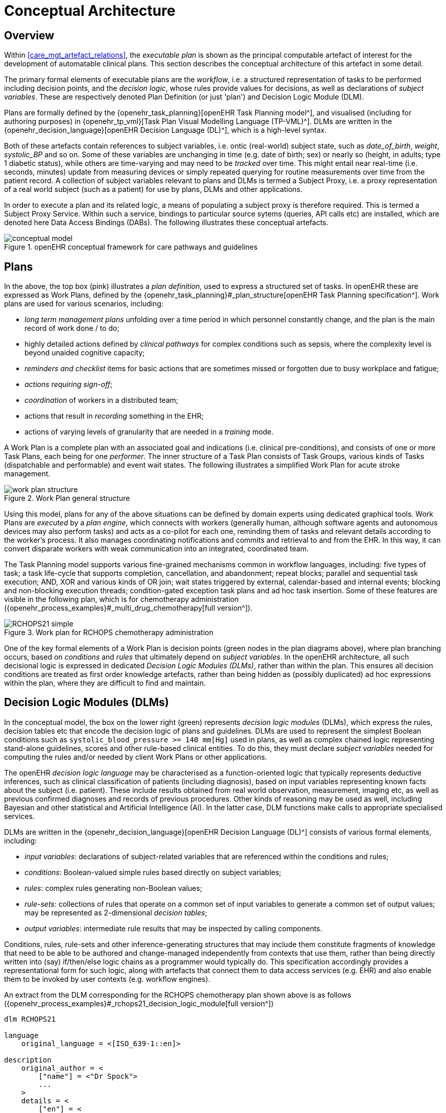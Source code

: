 = Conceptual Architecture

== Overview

Within <<care_mgt_artefact_relations>>, the _executable plan_ is shown as the principal computable artefact of interest for the development of automatable clinical plans. This section describes the conceptual architecture of this artefact in some detail.

The primary formal elements of executable plans are the _workflow_, i.e. a structured representation of tasks to be performed including decision points, and the _decision logic_, whose rules provide values for decisions, as well as declarations of _subject variables_. These are respectively denoted Plan Definition (or just 'plan') and Decision Logic Module (DLM).

Plans are formally defined by the {openehr_task_planning}[openEHR Task Planning model^], and visualised (including for authoring purposes) in {openehr_tp_vml}[Task Plan Visual Modelling Language (TP-VML)^]. DLMs are written in the {openehr_decision_language}[openEHR Decision Language (DL)^], which is a high-level syntax.

Both of these artefacts contain references to subject variables, i.e. ontic (real-world) subject state, such as _date_of_birth_, _weight_, _systolic_BP_ and so on. Some of these variables are unchanging in time (e.g. date of birth; sex) or nearly so (height, in adults; type 1 diabetic status), while others are time-varying and may need to be _tracked_ over time. This might entail near real-time (i.e. seconds, minutes) update from measuring devices or simply repeated querying for routine measurements over time from the patient record. A collection of subject variables relevant to plans and DLMs is termed a Subject Proxy, i.e. a proxy representation of a real world subject (such as a patient) for use by plans, DLMs and other applications.

In order to execute a plan and its related logic, a means of populating a subject proxy is therefore required. This is termed a Subject Proxy Service. Within such a service, bindings to particular source sytems (queries, API calls etc) are installed, which are denoted here Data Access Bindings (DABs). The following illustrates these conceptual artefacts.

[.text-center]
.openEHR conceptual framework for care pathways and guidelines
image::{diagrams_uri}/conceptual_model.svg[id=conceptual_framework, align="center"]

== Plans

In the above, the top box (pink) illustrates a _plan definition_, used to express a structured set of tasks. In openEHR these are expressed as Work Plans, defined by the {openehr_task_planning}#_plan_structure[openEHR Task Planning specification^]. Work plans are used for various scenarios, including: 

* _long term management plans_ unfolding over a time period in which personnel constantly change, and the plan is the main record of work done / to do;
* highly detailed actions defined by _clinical pathways_ for complex conditions such as sepsis, where the complexity level is beyond unaided cognitive capacity;
* _reminders and checklist_ items for basic actions that are sometimes missed or forgotten due to busy workplace and fatigue;
* _actions requiring sign-off_;
* _coordination_ of workers in a distributed team;
* actions that result in _recording_ something in the EHR;
* actions of varying levels of granularity that are needed in a _training_ mode.

A Work Plan is a complete plan with an associated goal and indications (i.e. clinical pre-conditions), and consists of one or more Task Plans, each being for one _performer_. The inner structure of a Task Plan consists of Task Groups, various kinds of Tasks (dispatchable and performable) and event wait states. The following illustrates a simplified Work Plan for acute stroke management.

[.text-center]
.Work Plan general structure
image::{diagrams_uri}/work_plan_structure.svg[id=work_plan_structure, align="center"]

Using this model, plans for any of the above situations can be defined by domain experts using dedicated graphical tools. Work Plans are _executed_ by a _plan engine_, which connects with workers (generally human, although software agents and autonomous devices may also perform tasks) and acts as a co-pilot for each one, reminding them of tasks and relevant details according to the worker's process. It also manages coordinating notifications and commits and retrieval to and from the EHR. In this way, it can convert disparate workers with weak communication into an integrated, coordinated team.

The Task Planning model supports various fine-grained mechanisms common in workflow languages, including: five types of task; a task life-cycle that supports completion, cancellation, and abandonment; repeat blocks; parallel and sequential task execution; AND, XOR and various kinds of OR join; wait states triggered by external, calendar-based and internal events; blocking and non-blocking execution threads; condition-gated exception task plans and ad hoc task insertion. Some of these features are visible in the following plan, which is for chemotherapy administration ({openehr_process_examples}#_multi_drug_chemotherapy[full version^]).

[.text-center]
.Work plan for RCHOPS chemotherapy administration
image::{diagrams_uri}/RCHOPS21-simple.svg[id=RCHOPS21_simple, align="center"]

One of the key formal elements of a Work Plan is decision points (green nodes in the plan diagrams above), where plan branching occurs, based on _conditions_ and _rules_ that ultimately depend on _subject variables_. In the openEHR architecture, all such decisional logic is expressed in dedicated _Decision Logic Modules (DLMs)_, rather than within the plan. This ensures all decision conditions are treated as first order knowledge artefacts, rather than being hidden as (possibly duplicated) ad hoc expressions within the plan, where they are difficult to find and maintain.

== Decision Logic Modules (DLMs)

In the conceptual model, the box on the lower right (green) represents _decision logic modules_ (DLMs), which express the rules, decision tables etc that encode the decision logic of plans and guidelines. DLMs are used to represent the simplest Boolean conditions such as `systolic_blood_pressure >= 140 mm[Hg]` used in plans, as well as complex chained logic representing stand-alone guidelines, scores and other rule-based clinical entities. To do this, they must declare _subject variables_ needed for computing the rules and/or needed by client Work Plans or other applications.

The openEHR _decision logic language_ may be characterised as a function-oriented logic that typically represents deductive inferences, such as clinical classification of patients (including diagnosis), based on input variables representing known facts about the subject (i.e. patient). These include results obtained from real world observation, measurement, imaging etc, as well as previous confirmed diagnoses and records of previous procedures. Other kinds of reasoning may be used as well, including Bayesian and other statistical and Artificial Intelligence (AI). In the latter case, DLM functions make calls to appropriate specialised services.

DLMs are written in the {openehr_decision_language}[openEHR Decision Language (DL)^] consists of various formal elements, including:

* _input variables_: declarations of subject-related variables that are referenced within the conditions and rules;
* _conditions_: Boolean-valued simple rules based directly on subject variables;
* _rules_: complex rules generating non-Boolean values;
* _rule-sets_: collections of rules that operate on a common set of input variables to generate a common set of output values; may be represented as 2-dimensional _decision tables_;
* _output variables_: intermediate rule results that may be inspected by calling components.

Conditions, rules, rule-sets and other inference-generating structures that may include them constitute fragments of knowledge that need to be able to be authored and change-managed independently from contexts that use them, rather than being directly written into (say) if/then/else logic chains as a programmer would typically do. This specification accordingly provides a representational form for such logic, along with artefacts that connect them to data access services (e.g. EHR) and also enable them to be invoked by user contexts (e.g. workflow engines).

An extract from the DLM corresponding for the RCHOPS chemotherapy plan shown above is as follows ({openehr_process_examples}#_rchops21_decision_logic_module[full version^])

----
dlm RCHOPS21

language
    original_language = <[ISO_639-1::en]>
    
description
    original_author = <
        ["name"] = <"Dr Spock">
        ...
    >
    details = <
        ["en"] = <
            purpose = <"NHS CHOPS-21 chemotherapy guideline ....">
            ...
        >
    >
   
use
    BSA: Body_surface_area
    
preconditions
    has_lymphoma_diagnosis
    
reference
    rituximab_dose_per_m2: Quantity = 375mg
    ...    
    cycle_period: Duration = 3w
    ...
    
input -- State

    has_lymphoma_diagnosis: Boolean
        time_window = tw_current_episode

input -- Tracked state

    staging: Terminology_term «ann_arbor_staging»
        currency = 30 days
        time_window = tw_current_episode

    neutrophils: Quantity
        currency = 3d
        ranges =
            ----------------------------------
            [normal]:      |>1 x 10^9/L|,
            [low]:         |0.5 - 1 x 10^9/L|,
            [very_low]:    |<0.5 x 10^9/L|
            ----------------------------------
        ;

    ...
    
rules -- Conditions

    high_ipi:
        Result := ipi_risk ∈ {[ipi_high_risk], [ipi_intermediate_high_risk]}
       
rules -- Main

    |
    | patient fit to undertake regime
    |
    patient_fit:
        Result := not
            (platelets.in_range ([very_low]) or
             neutrophils.in_range ([very_low]))

    doxorubicin_dose: Quantity
        Result := doxorubicin_dose_per_m2 * BSA.bsa_m2
            * case bilirubin.range in
                ===================
                [high]:        0.5,
                [very_high]:   0.25,
                [crit_high]:   0.0
                ===================
            ;

    ...
   
    |
    | International Prognostic Index
    | ref: https:|en.wikipedia.org/wiki/International_Prognostic_Index
    |
    ipi_raw_score: Integer
        Result.add (
            ---------------------------------------------
            age > 60                             ? 1 : 0,
            staging ∈ {[stage_III], [stage_IV]}  ? 1 : 0,
            ldh.in_range ([normal])              ? 1 : 0,
            ecog > 1                             ? 1 : 0,
            extranodal_sites > 1                 ? 1 : 0
            ---------------------------------------------
        )
       
    ipi_risk: Terminology_code
        Result :=
            case ipi_raw_score in
                =======================================
                |0..1|  : [ipi_low_risk],
                |2|     : [ipi_intermediate_low_risk],
                |3|     : [ipi_intermediate_high_risk],
                |4..5|  : [ipi_high_risk];
                =======================================
            ;
                
terminology
    term_definitions = <
        ["en"] = <
            ["paracetamol_dose"] = <
                text = <"paracetamol dose">
                description = <"paracetamol base dose level per sq. m of BSA">
            >
            ["chlorphenamine_dose"] = <
                text = <"chlorphenamine dose">
                description = <"chlorphenamine base dose level per sq. m of BSA">
            >
            ...
        >
    > 
        
----

== Subject Proxy

Plans and decision logic necessarily require a way of defining and expressing their _input variables_. This is not just a question of creating typed variables, but of their semantics. The 'variables' used in plan tasks (e.g. for display) and DLM rules represent an _ontic_ view of the subject, that is, as close as possible to a true description of its state in reality. For example, a rule for inferring atrial fibrillation and other forms of arrhythmia may refer to the input variables `_heart_rate_` and `_heart_rhythm_`. The meaning of these variables is that they represent the real heart rate and rhythm of the patient, rather than being just any heart rate, e.g. from a measurement 3 years ago recorded within a particular EMR system. Similarly, a variable `_is_type1_diabetic_` represents a proposition about the patient in reality.

To make decision logic comprehensible to (and therefor authorable by) domain experts, subject variable names need to be close to the language of the domain, for example `_is_type1_diabetic_` and `_has_family_history_of_breast_cancer_` are things a clinical professional directly understands. Semantically, they tend to be highly precoordinated forms of more technical representations, e.g. `problem_list.contains (type = 73211009|diabetes mellitus|, status=confirmed)` which should of course be hidden in implementations.

Conceptually, the collection of subject variables of interest to a plan or DLM is a _subject proxy_, i.e. a (generally partial) proxy view of a subject in reality, such as a real patient. Accordingly, in <<conceptual_framework>>, two _subject proxies_ are shown, attached respectively to the plan definition and the DLM, i.e. in the application execution context. These proxies maintain copies of variables needed by the executing plan and its logic modules. The proxies are connected to a Subject Proxy Service, which extracts data from back-end systems and other sources, and updates the proxies over time.

[.tbd]
TBD: include event listener in subject proxy or in separate component?

== Subject Proxy Service

Extraction of subject state from its sources is managed by a {openehr_sm_openehr_platform}[Subject Proxy service^]. _Data Access Bindings (DAB)_ are required within the service to extract data from specific data sources and repositories (i.e. via specific queries, APIs etc), such as patient health records, lab systems and monitoring devices. Where data is not available from these sources, users may be requested to provide it.

The Subject Proxy Service performs a number of jobs, which taken together, have the effect of 'lifting' data from the typically complex IT environment, and converting it to a clean representation of specific subject attributes relevant to specific applications, including Plan workflows and Decision Support. These jobs are described below.

=== Semantic Reframing: from the General and Epistemic to the Ontic and Use-specific

The relationship between guidelines and data exhibits a number of semantic characteristics that lead to the concept of the Subject Proxy as an independent interfacing service. 

In order to define a care pathway or guideline (possibly adapted into a patient-specific care plan), various subject state variables and events are needed. Since guidelines are specific to purpose, the number of variables is typically low, and for many simpler guidelines, as few as three or four. Many guidelines need access to common variables such as 'sex', 'age', basic clinical classifiers such as 'is diabetic', 'is pregnant' and then a relatively small number of condition-specific variables representing patient state (e.g. 'neutrophils', 'ldl') and specific diagnoses (e.g. 'eclampsia', 'gestational hypertension'). A guideline of medium complexity, such as for RCHOPS (non-Hodgkins lymphoma) chemotherapy needs around 20 variables, and a complex guideline such as for sepsis might need 50 - 100.

These small numbers are in contrast to the total number of distinct types of data point that will be routinely recorded for an average subject over long periods and relating to all conditions, which is in the O(1k) range, or the number of such data points recorded for a population, e.g. all inpatients + outpatients of a large hospital, which is O(10k). The latter corresponds to the variety of data that a general EMR product would need to cope with. The 'data sets' for specific guidelines are thus small and well-defined in comparison to the data generally captured within a patient record over time, and thus candidates for encapsulation.

Data set size is not the only distinguishing characteristic of a computable guideline. Where variables such as 'systolic blood pressure', 'is diabetic' and so on are mentioned in guidelines, they are intended to refer to the real patient state or history, i.e. they are references to values representing _ontic_ entities, independent of how they might be obtained or stored. This is in contrast with the view of data where it is captured in health records or documents, which is an _epistemic_ one, i.e. the result of a knowledge capture activity. Consequently, a query into a departmental hospital system asking if patient 150009 is diabetic, indicates that the patient is diabetic in the case of a positive answer, but otherwise probably doesn't indicate anything, since the full list of patient 150009's problems is often not found in departmental systems.

A query into any particular epistemic resource, i.e. a particular database, health record system or document only indicates what is known about the subject _by that system_. A true picture of the patient state can be approximated by access to all available data stores (e.g. hospital and GP EMR systems), assuming some are of reasonable quality, and is further improved by access to real-time device data (e.g. monitors connected to the patient while in hospital, but also at home). The best approximation of the ontic situation of the patient will be from the sum of all such sources plus 'carers in the room' who can report events as they unfold (patient going into cardiac arrest), and the patient herself, who is sometimes the only reliable origin of certain facts.

This epistemic _coverage problem_ indicates a need which may be addressed with the Subject Proxy, which is to act as a data 'concentrator', obtaining relevant data from all epistemic sources including live actors to obtain a usable approximation of true patient state. This is a practical thing to do at the guideline / plan level by virtue of the small sizes of the variable sets. The data concentrator function is described in more detail below.

Comprehensive coverage of all possible sources is not the only problem to solve in order to define variables for use in guidelines and plans. In formal terms, symbolic references appearing at different levels in the environment have different semantics. Within the EHR system S1 for example, a generic API call `has_diagnosis(pat_id, x)` has the meaning: 'indicates whether patient P is known to have diagnosis x, according to S1'. However, within a guideline related to pregnancy, a variable `is_diabetic` defined in a Subject Proxy is more convenient, and is intended to represent the true diabetic state (or not) of the patient. The Subject Proxy Service thus not only has the effect of data concentration in order to extract a true ontic picture of the subject, but it reifies technical data access calls into ontic variables, specific to the guideline. In some cases, such variables might have pre-coordinated names such as `previous_history_of_eclampsia`, combining a temporal region with a substantive state.

=== Manually Reported and Missing Data

A Subject Proxy acts as a _data concentrator_, providing a single interface to all available sources of information about the subject. In a typical in-patient or live-encounter (e.g. GP visit) situation, these include:

* the EMR system providing the institutional patient record;
* any shared (e.g. regional or national) EHR system providing e.g. summary and/or emergency data;
* devices attached to the patient, e.g. vital signs, pulse oximeter etc.

In many cases, a variable required by an application, e.g. sufficiently recent patient weight, is not available from the EMR/EHR or from any other source. This is a common problem in all decision support environments, and the usual solution is that an application window is displayed to ask the clinician for the data directly. This may be entered (e.g. after weighing the patient or asking the patient for his last weight), saved into the EMR, and the original request retried. Traditionally, this data request 'loop' has been engineered into either the main EMR application or into the decision support component. It is however a general problem and can be conveniently solved in a generic way using the Subject Proxy.

Further, there are some subject state variables and particularly events that are only available 'live' from clinicians working with the patient, e.g. state of consciousness, occurrence of a post-heart surgery heart attack (requiring emergency cardiac shock and/or re-sternotomy), haemorrhage during childbirth etc. Such events can only be realistically asserted 'in the room' by a clinician, potentially via a voice interface.

Consequently, we can say that the following constitute two more routine data sources for a Subject Proxy:

* just-in-time UI capture of missing data;
* _manually-reported_ events 'in the room'.

The effect of data concentration in the Subject Proxy is that the plan, decision support, and all other applications can rely on a single location to obtain patient state and events, even where the relevant underlying data are not (yet) available in source systems. Additionally, such 'live' data obtained by sich methods may be written to the relevant EMR and/or EHR by the Subject Proxy, removing the problem of other applications having to make ad hoc writes, following ad hoc data capture.

=== Type Conversion

A natural consequence of obtaining data from multiple sources is that the data will be instances of different concrete concrete models (e.g. HL7 messages, documents and FHIR resources; openEHR query results; proprietary EMR data etc). It is also the case that the requesting plan-based and decision-support applications can work effectively with a relatively stripped down system of data types and limited structures. The latter is due to the fact that although data tend to be captured in larger structures such as full blood panels, full vital sign data sets and so on, guidelines and plans tend to require only specific lab analytes (e.g. troponin for investigating possible heart attack) and vital signs, e.g. systolic blood pressure (no need for diastolic pressure, patient position or other details).

The consequence of this is that the type system required at the Subject Proxy level may be significantly simplified compared to the type systems and structures in which data are originally captured. The use of subject proxy variables as the interface for decision support and plan applications to back-end systems greatly simplifies the artifacts needed in the latter components.

=== The Temporal Dimension: Currency

Another common problem traditionally handled by individual applications, including decision-support, is the _currency_ of data, i.e. its 'recency'. Some variables such as body height are sufficiently current even when measured years earlier, while others such as oxygen saturation and heart rate need to be less than a minute old to be useful. To obtain valid values, applications often implement a scheme based on polling, automated server-side 'push' query execution, publish-subscribe or other mechanisms to obtain current data. None of this funcionality can really be avoided, but the Subject Proxy provides a single place to locate it, such that client applications simply access the SPO variables they need, and the SPO takes care of the update problem.
